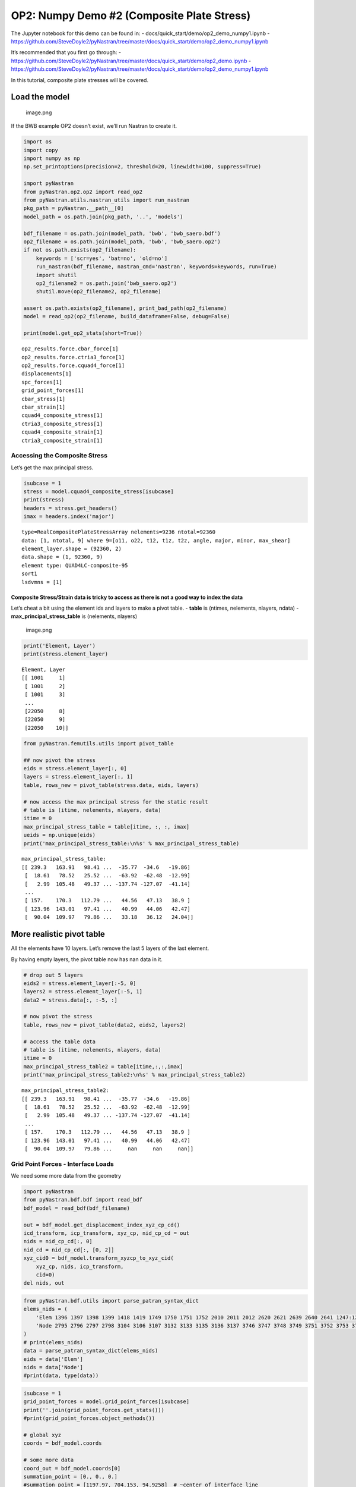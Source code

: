 OP2: Numpy Demo #2 (Composite Plate Stress)
===========================================

The Jupyter notebook for this demo can be found in: -
docs/quick_start/demo/op2_demo_numpy1.ipynb -
https://github.com/SteveDoyle2/pyNastran/tree/master/docs/quick_start/demo/op2_demo_numpy1.ipynb

It’s recommended that you first go through: -
https://github.com/SteveDoyle2/pyNastran/tree/master/docs/quick_start/demo/op2_demo.ipynb
-
https://github.com/SteveDoyle2/pyNastran/tree/master/docs/quick_start/demo/op2_demo_numpy1.ipynb

In this tutorial, composite plate stresses will be covered.

Load the model
--------------

.. figure:: attachment:image.png
   :alt: image.png

   image.png

If the BWB example OP2 doesn’t exist, we’ll run Nastran to create it.

.. code:: ipython3

    import os
    import copy
    import numpy as np
    np.set_printoptions(precision=2, threshold=20, linewidth=100, suppress=True)
    
    import pyNastran
    from pyNastran.op2.op2 import read_op2
    from pyNastran.utils.nastran_utils import run_nastran
    pkg_path = pyNastran.__path__[0]
    model_path = os.path.join(pkg_path, '..', 'models')
    
    bdf_filename = os.path.join(model_path, 'bwb', 'bwb_saero.bdf')
    op2_filename = os.path.join(model_path, 'bwb', 'bwb_saero.op2')
    if not os.path.exists(op2_filename):
        keywords = ['scr=yes', 'bat=no', 'old=no']
        run_nastran(bdf_filename, nastran_cmd='nastran', keywords=keywords, run=True)
        import shutil
        op2_filename2 = os.path.join('bwb_saero.op2')
        shutil.move(op2_filename2, op2_filename)
    
    assert os.path.exists(op2_filename), print_bad_path(op2_filename)
    model = read_op2(op2_filename, build_dataframe=False, debug=False)
    
    print(model.get_op2_stats(short=True))



.. raw:: html

    <text style=color:green>INFO:    op2_scalar.py:1588           op2_filename = 'c:\\nasa\\m4\\formats\\git\\pynastran\\pyNastran\\..\\models\\bwb\\bwb_saero.op2'
    </text>


.. parsed-literal::

    op2_results.force.cbar_force[1]
    op2_results.force.ctria3_force[1]
    op2_results.force.cquad4_force[1]
    displacements[1]
    spc_forces[1]
    grid_point_forces[1]
    cbar_stress[1]
    cbar_strain[1]
    cquad4_composite_stress[1]
    ctria3_composite_stress[1]
    cquad4_composite_strain[1]
    ctria3_composite_strain[1]
    
    

Accessing the Composite Stress
~~~~~~~~~~~~~~~~~~~~~~~~~~~~~~

Let’s get the max principal stress.

.. code:: ipython3

    isubcase = 1
    stress = model.cquad4_composite_stress[isubcase]
    print(stress)
    headers = stress.get_headers()
    imax = headers.index('major')


.. parsed-literal::

      type=RealCompositePlateStressArray nelements=9236 ntotal=92360
      data: [1, ntotal, 9] where 9=[o11, o22, t12, t1z, t2z, angle, major, minor, max_shear]
      element_layer.shape = (92360, 2)
      data.shape = (1, 92360, 9)
      element type: QUAD4LC-composite-95
      sort1
      lsdvmns = [1]
    
    

Composite Stress/Strain data is tricky to access as there is not a good way to index the data
^^^^^^^^^^^^^^^^^^^^^^^^^^^^^^^^^^^^^^^^^^^^^^^^^^^^^^^^^^^^^^^^^^^^^^^^^^^^^^^^^^^^^^^^^^^^^

Let’s cheat a bit using the element ids and layers to make a pivot
table. - **table** is (ntimes, nelements, nlayers, ndata) -
**max_principal_stress_table** is (nelements, nlayers)

.. figure:: attachment:image.png
   :alt: image.png

   image.png

.. code:: ipython3

    print('Element, Layer')
    print(stress.element_layer)


.. parsed-literal::

    Element, Layer
    [[ 1001     1]
     [ 1001     2]
     [ 1001     3]
     ...
     [22050     8]
     [22050     9]
     [22050    10]]
    

.. code:: ipython3

    from pyNastran.femutils.utils import pivot_table
    
    ## now pivot the stress
    eids = stress.element_layer[:, 0]
    layers = stress.element_layer[:, 1]
    table, rows_new = pivot_table(stress.data, eids, layers)
    
    # now access the max principal stress for the static result
    # table is (itime, nelements, nlayers, data)
    itime = 0
    max_principal_stress_table = table[itime, :, :, imax]
    ueids = np.unique(eids)
    print('max_principal_stress_table:\n%s' % max_principal_stress_table)


.. parsed-literal::

    max_principal_stress_table:
    [[ 239.3   163.91   98.41 ...  -35.77  -34.6   -19.86]
     [  18.61   78.52   25.52 ...  -63.92  -62.48  -12.99]
     [   2.99  105.48   49.37 ... -137.74 -127.07  -41.14]
     ...
     [ 157.    170.3   112.79 ...   44.56   47.13   38.9 ]
     [ 123.96  143.01   97.41 ...   40.99   44.06   42.47]
     [  90.04  109.97   79.86 ...   33.18   36.12   24.04]]
    

More realistic pivot table
--------------------------

All the elements have 10 layers. Let’s remove the last 5 layers of the
last element.

By having empty layers, the pivot table now has nan data in it.

.. code:: ipython3

    # drop out 5 layers
    eids2 = stress.element_layer[:-5, 0]
    layers2 = stress.element_layer[:-5, 1]
    data2 = stress.data[:, :-5, :]
    
    # now pivot the stress
    table, rows_new = pivot_table(data2, eids2, layers2)
    
    # access the table data
    # table is (itime, nelements, nlayers, data)
    itime = 0
    max_principal_stress_table2 = table[itime,:,:,imax]
    print('max_principal_stress_table2:\n%s' % max_principal_stress_table2)


.. parsed-literal::

    max_principal_stress_table2:
    [[ 239.3   163.91   98.41 ...  -35.77  -34.6   -19.86]
     [  18.61   78.52   25.52 ...  -63.92  -62.48  -12.99]
     [   2.99  105.48   49.37 ... -137.74 -127.07  -41.14]
     ...
     [ 157.    170.3   112.79 ...   44.56   47.13   38.9 ]
     [ 123.96  143.01   97.41 ...   40.99   44.06   42.47]
     [  90.04  109.97   79.86 ...     nan     nan     nan]]
    


Grid Point Forces - Interface Loads
~~~~~~~~~~~~~~~~~~~~~~~~~~~~~~~~~~~

We need some more data from the geometry

.. code:: ipython3

    import pyNastran
    from pyNastran.bdf.bdf import read_bdf
    bdf_model = read_bdf(bdf_filename)
    
    out = bdf_model.get_displacement_index_xyz_cp_cd()
    icd_transform, icp_transform, xyz_cp, nid_cp_cd = out
    nids = nid_cp_cd[:, 0]
    nid_cd = nid_cp_cd[:, [0, 2]]
    xyz_cid0 = bdf_model.transform_xyzcp_to_xyz_cid(
        xyz_cp, nids, icp_transform,
        cid=0)
    del nids, out



.. raw:: html

    <text style=color:blue>DEBUG:   bdf.py:1006                  ---starting BDF.read_bdf of c:\nasa\m4\formats\git\pynastran\pyNastran\..\models\bwb\bwb_saero.bdf---
    </text>



.. raw:: html

    <text style=color:blue>DEBUG:   pybdf.py:556                 opening 'c:\\nasa\\m4\\formats\\git\\pynastran\\models\\bwb\\bwb_saero.bdf'
    </text>



.. raw:: html

    <text style=color:blue>DEBUG:   cross_reference.py:151       Cross Referencing...
    </text>



.. raw:: html

    <text style=color:blue>DEBUG:   bdf.py:1054                  ---finished BDF.read_bdf of c:\nasa\m4\formats\git\pynastran\pyNastran\..\models\bwb\bwb_saero.bdf---
    </text>


.. code:: ipython3

    from pyNastran.bdf.utils import parse_patran_syntax_dict
    elems_nids = (
        'Elem 1396 1397 1398 1399 1418 1419 1749 1750 1751 1752 2010 2011 2012 2620 2621 2639 2640 2641 1247:1251 1344:1363 1372:1380 1526:1536 1766:1774 1842:1851 2141:2152 2310:2321 2342:2365 2569:2577 2801:2956 3081:3246 3683:3742 3855:3920 4506:4603 4968:5047 5070:5175 5298:5469 5494:5565 5837:5954 '
        'Node 2795 2796 2797 2798 3104 3106 3107 3132 3133 3135 3136 3137 3746 3747 3748 3749 3751 3752 3753 3754 3756 3757 3758 3759 3761 3762 3763 3764 3766 3767 3768 3769 3771 3772 3773 3774 3776 3777 3778 3779 3781 3782 3783 3784 3791 3792 3793 3796 3797 3798 3801 3802 3803 3806 3807 3808 3811 3812 3813 3816 3817 3818 3821 3822 3823 3826 3827 3828 4334 4335 4336 4338 4339 4340 4343 4344 4347 4348 4350 4351 4352 4354 4355 4356 4359 4360 4363 4364 4367 4368 4371 4372 4374 4375 4376 4378 4379 4382 4383 4385 4386 4387 4389 4390 4391 4394 4395 4398 4399 4401 4402 4403 4405 4406 4407 4409 4410 4411 4413 4414 4415 4418 4419 4593 4594 4596 4597 4599 4600 4602 4603 4605 4606 4608 4609 4611 4612 4614 4615 4617 4618 4620 4621 5818 5819 5820 5822 5823 5824 5826 5827 5828 5830 5831 5832 5834 5835 5836 5838 5839 5840 5842 5843 5844 5846 5847 5848 5850 5851 5852 5854 5855 5856 5872 5873 5874 5876 5877 5878 5880 5881 5882 5884 5885 5886 5888 5889 5890 5892 5893 5894 5896 5897 5898 5900 5901 5902 5904 5905 5906 6203 6204 6205 6206 6208 6209 6210 6211 6213 6214 6215 6216 6218 6219 6220 6221 6223 6224 6225 6226 6228 6229 6230 6231 6233 6234 6235 6236 6238 6239 6240 6241 6243 6244 6245 6246 6255 6256 6257 6263 6264 6265 6266 6268 6269 6270 6271 6273 6274 6275 6276 6278 6279 6280 6281 6283 6284 6285 6286 6288 6289 6290 6291 6293 6294 6295 6296 6298 6299 6300 6301 6303 6304 6305 6306 6355 6356 6357 6359 6360 6361 6363 6364 6365 6367 6368 6369 6371 6372 6373 6375 6376 6377 6379 6380 6381 6383 6384 6385 6411 6412 6414 6415 6417 6418 6420 6421 6423 6424 6426 6427 6429 6430 6432 6433 6435 6436 6438 6439 6441 6442 6459 6460 6462 6463 6465 6466 6468 6469 6471 6472 6474 6475 6477 6478 6480 6481 6483 6484 6486 6487 6489 6490 1201506 1201531 1202016 1202039 1202764 1202767 1202768 1202770 1202771 1202773 1202774 1202776 1202779 1202780 1202782 1202783 1202785 1202786 1202788 1203040 1316:1327 1444:1473 1490:1507 1531:1538 1563:1567 1710:1729 2008:2016 2039:2054 2136:2153 2351:2356 2507:2528 2720:2729 2731:2735 2764:2793 3040:3055 3339:3346 3348:3355 3357:3364 3366:3373 3375:3382 3384:3391 3396:3406:2 3407:3414 3424:3431 3433:3440 3442:3449 3451:3458 3460:3467 3469:3476 3481:3491:2 3492:3499 3658:3668 3670:3680 3682:3692 3705:3715 3717:3727 3729:3739 4560:4589 5290:5298 5300:5308 5310:5318 5320:5328 5339:5347 5349:5357 5359:5367 5369:5377 5858:5870 5947:5994 6001:6005 6007:6011 6013:6017 6019:6023 6025:6029 6031:6035 6037:6041 6043:6047 6309:6314 6319:6350 6445:6455 6811:6819 6821:6829 6831:6839 6841:6849 6851:6859 6870:6878 6880:6888 6890:6898 6900:6908 6910:6918 1201316:1201326:2 1201464:1201473 1201533:1201537:2 1202041:1202053:2 1202136:1202152:2 1202351:1202355:2 1202507:1202527:2 1202731:1202735 1203042:1203052:2 1203424:1203431 1203433:1203440 1203442:1203449 1203451:1203458 1203460:1203467 1203469:1203476 1203481:1203491:2 1203492:1203499 1203705:1203715 1203717:1203727 1203729:1203739 1205339:1205347 1205349:1205357 1205359:1205367 1205369:1205377 1206870:1206878 1206880:1206888 1206890:1206898 1206900:1206908 1206910:1206918 '
    )
    # print(elems_nids)
    data = parse_patran_syntax_dict(elems_nids)
    eids = data['Elem']
    nids = data['Node']
    #print(data, type(data))

.. code:: ipython3

    isubcase = 1
    grid_point_forces = model.grid_point_forces[isubcase]
    print(''.join(grid_point_forces.get_stats()))
    #print(grid_point_forces.object_methods())
    
    # global xyz
    coords = bdf_model.coords
    
    # some more data
    coord_out = bdf_model.coords[0]
    summation_point = [0., 0., 0.]
    #summation_point = [1197.97, 704.153, 94.9258]  # ~center of interface line
    
    log = bdf_model.log
    forcei, momenti, force_sumi, moment_sumi = grid_point_forces.extract_interface_loads(
        nids, eids,
        coord_out, coords,
        nid_cd,
        icd_transform,
        xyz_cid0,
        summation_point=summation_point,
        consider_rxf=True,
        itime=0, debug=False, log=log)
    # print(forcei, force_sumi)
    # print(momenti, moment_sumi)
    
    np.set_printoptions(precision=8, threshold=20, linewidth=100, suppress=True)
    print(f'force  = {force_sumi}; total={np.linalg.norm(force_sumi):.2f}')
    print(f'moment = {moment_sumi}; total={np.linalg.norm(moment_sumi):.2f}')
    
    np.set_printoptions(precision=2, threshold=20, linewidth=100, suppress=True)
    


.. parsed-literal::

      type=RealGridPointForcesArray nelements=2 total=56033
      data: [1, ntotal, 6] where 6=[f1, f2, f3, m1, m2, m3]
      data.shape=(1, 56033, 6)
      element type: *TOTALS*, APP-LOAD, BAR, F-OF-MPC, F-OF-SPC, QUAD4, TRIA3
      sort1
      lsdvmns = [0]
    
    force  = [    -0.05078125     -0.08984375 126271.086     ]; total=126271.09
    moment = [ 1.1500996e+08 -1.5267941e+08  2.0000000e+01]; total=191149920.00
    

.. figure:: attachment:image.png
   :alt: image.png

   image.png
